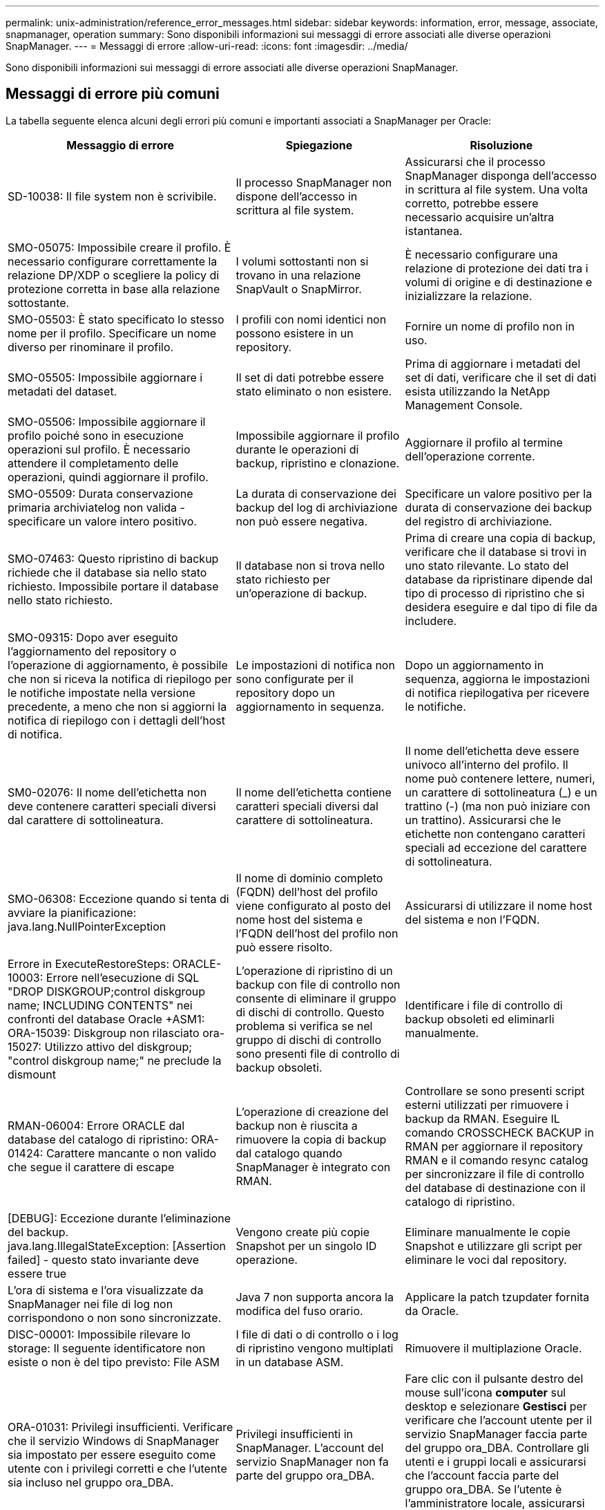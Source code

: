 ---
permalink: unix-administration/reference_error_messages.html 
sidebar: sidebar 
keywords: information, error, message, associate, snapmanager, operation 
summary: Sono disponibili informazioni sui messaggi di errore associati alle diverse operazioni SnapManager. 
---
= Messaggi di errore
:allow-uri-read: 
:icons: font
:imagesdir: ../media/


[role="lead"]
Sono disponibili informazioni sui messaggi di errore associati alle diverse operazioni SnapManager.



== Messaggi di errore più comuni

La tabella seguente elenca alcuni degli errori più comuni e importanti associati a SnapManager per Oracle:

|===
| Messaggio di errore | Spiegazione | Risoluzione 


 a| 
SD-10038: Il file system non è scrivibile.
 a| 
Il processo SnapManager non dispone dell'accesso in scrittura al file system.
 a| 
Assicurarsi che il processo SnapManager disponga dell'accesso in scrittura al file system. Una volta corretto, potrebbe essere necessario acquisire un'altra istantanea.



 a| 
SMO-05075: Impossibile creare il profilo. È necessario configurare correttamente la relazione DP/XDP o scegliere la policy di protezione corretta in base alla relazione sottostante.
 a| 
I volumi sottostanti non si trovano in una relazione SnapVault o SnapMirror.
 a| 
È necessario configurare una relazione di protezione dei dati tra i volumi di origine e di destinazione e inizializzare la relazione.



 a| 
SMO-05503: È stato specificato lo stesso nome per il profilo. Specificare un nome diverso per rinominare il profilo.
 a| 
I profili con nomi identici non possono esistere in un repository.
 a| 
Fornire un nome di profilo non in uso.



 a| 
SMO-05505: Impossibile aggiornare i metadati del dataset.
 a| 
Il set di dati potrebbe essere stato eliminato o non esistere.
 a| 
Prima di aggiornare i metadati del set di dati, verificare che il set di dati esista utilizzando la NetApp Management Console.



 a| 
SMO-05506: Impossibile aggiornare il profilo poiché sono in esecuzione operazioni sul profilo. È necessario attendere il completamento delle operazioni, quindi aggiornare il profilo.
 a| 
Impossibile aggiornare il profilo durante le operazioni di backup, ripristino e clonazione.
 a| 
Aggiornare il profilo al termine dell'operazione corrente.



 a| 
SMO-05509: Durata conservazione primaria archiviatelog non valida - specificare un valore intero positivo.
 a| 
La durata di conservazione dei backup del log di archiviazione non può essere negativa.
 a| 
Specificare un valore positivo per la durata di conservazione dei backup del registro di archiviazione.



 a| 
SMO-07463: Questo ripristino di backup richiede che il database sia nello stato richiesto. Impossibile portare il database nello stato richiesto.
 a| 
Il database non si trova nello stato richiesto per un'operazione di backup.
 a| 
Prima di creare una copia di backup, verificare che il database si trovi in uno stato rilevante. Lo stato del database da ripristinare dipende dal tipo di processo di ripristino che si desidera eseguire e dal tipo di file da includere.



 a| 
SMO-09315: Dopo aver eseguito l'aggiornamento del repository o l'operazione di aggiornamento, è possibile che non si riceva la notifica di riepilogo per le notifiche impostate nella versione precedente, a meno che non si aggiorni la notifica di riepilogo con i dettagli dell'host di notifica.
 a| 
Le impostazioni di notifica non sono configurate per il repository dopo un aggiornamento in sequenza.
 a| 
Dopo un aggiornamento in sequenza, aggiorna le impostazioni di notifica riepilogativa per ricevere le notifiche.



 a| 
SM0-02076: Il nome dell'etichetta non deve contenere caratteri speciali diversi dal carattere di sottolineatura.
 a| 
Il nome dell'etichetta contiene caratteri speciali diversi dal carattere di sottolineatura.
 a| 
Il nome dell'etichetta deve essere univoco all'interno del profilo. Il nome può contenere lettere, numeri, un carattere di sottolineatura (_) e un trattino (-) (ma non può iniziare con un trattino). Assicurarsi che le etichette non contengano caratteri speciali ad eccezione del carattere di sottolineatura.



 a| 
SMO-06308: Eccezione quando si tenta di avviare la pianificazione: java.lang.NullPointerException
 a| 
Il nome di dominio completo (FQDN) dell'host del profilo viene configurato al posto del nome host del sistema e l'FQDN dell'host del profilo non può essere risolto.
 a| 
Assicurarsi di utilizzare il nome host del sistema e non l'FQDN.



 a| 
Errore in ExecuteRestoreSteps: ORACLE-10003: Errore nell'esecuzione di SQL "DROP DISKGROUP;control diskgroup name; INCLUDING CONTENTS" nei confronti del database Oracle +ASM1: ORA-15039: Diskgroup non rilasciato ora-15027: Utilizzo attivo del diskgroup; "control diskgroup name;" ne preclude la dismount
 a| 
L'operazione di ripristino di un backup con file di controllo non consente di eliminare il gruppo di dischi di controllo. Questo problema si verifica se nel gruppo di dischi di controllo sono presenti file di controllo di backup obsoleti.
 a| 
Identificare i file di controllo di backup obsoleti ed eliminarli manualmente.



 a| 
RMAN-06004: Errore ORACLE dal database del catalogo di ripristino: ORA-01424: Carattere mancante o non valido che segue il carattere di escape
 a| 
L'operazione di creazione del backup non è riuscita a rimuovere la copia di backup dal catalogo quando SnapManager è integrato con RMAN.
 a| 
Controllare se sono presenti script esterni utilizzati per rimuovere i backup da RMAN. Eseguire IL comando CROSSCHECK BACKUP in RMAN per aggiornare il repository RMAN e il comando resync catalog per sincronizzare il file di controllo del database di destinazione con il catalogo di ripristino.



 a| 
[DEBUG]: Eccezione durante l'eliminazione del backup. java.lang.IllegalStateException: [Assertion failed] - questo stato invariante deve essere true
 a| 
Vengono create più copie Snapshot per un singolo ID operazione.
 a| 
Eliminare manualmente le copie Snapshot e utilizzare gli script per eliminare le voci dal repository.



 a| 
L'ora di sistema e l'ora visualizzate da SnapManager nei file di log non corrispondono o non sono sincronizzate.
 a| 
Java 7 non supporta ancora la modifica del fuso orario.
 a| 
Applicare la patch tzupdater fornita da Oracle.



 a| 
DISC-00001: Impossibile rilevare lo storage: Il seguente identificatore non esiste o non è del tipo previsto: File ASM
 a| 
I file di dati o di controllo o i log di ripristino vengono multiplati in un database ASM.
 a| 
Rimuovere il multiplazione Oracle.



 a| 
ORA-01031: Privilegi insufficienti. Verificare che il servizio Windows di SnapManager sia impostato per essere eseguito come utente con i privilegi corretti e che l'utente sia incluso nel gruppo ora_DBA.
 a| 
Privilegi insufficienti in SnapManager. L'account del servizio SnapManager non fa parte del gruppo ora_DBA.
 a| 
Fare clic con il pulsante destro del mouse sull'icona *computer* sul desktop e selezionare *Gestisci* per verificare che l'account utente per il servizio SnapManager faccia parte del gruppo ora_DBA. Controllare gli utenti e i gruppi locali e assicurarsi che l'account faccia parte del gruppo ora_DBA. Se l'utente è l'amministratore locale, assicurarsi che l'utente sia nel gruppo e non nell'amministratore di dominio.



 a| 
0001-con-10002: I dischi ASM connessi con percorsi <paths> non sono stati rilevati dall'istanza ASM <asm_instance_sid>. Verificare che il parametro ASM_DISKSTRING e le autorizzazioni del file system consentano di rilevare questi percorsi.
 a| 
I dischi ASM erano connessi all'host, ma l'istanza ASM non è in grado di rilevarli.
 a| 
Se si utilizza ASM su NFS, assicurarsi che il parametro ASM_DISKSTRING per l'istanza di ASM includa i file di disco ASM. Ad esempio, se l'errore indica: smo/mnt/<dir_name>/<disk_name>, aggiungere /smo/mnt/*/* a asm_diskstring.



 a| 
0001-DS-10021: Impossibile impostare il criterio di protezione del set di dati <dataset-name> su <new-protection-policy> perché il criterio di protezione è già impostato su <old-protection-policy>. Utilizzare Protection Manager per modificare la policy di protezione
 a| 
Una volta impostato il criterio di protezione di un set di dati, SnapManager non consente di modificare il criterio di protezione, in quanto potrebbe richiedere la ridefinizione delle relazioni di base e causare la perdita dei backup esistenti sullo storage secondario.
 a| 
Aggiornare il criterio di protezione utilizzando la console di gestione di Protection Manager, che fornisce più opzioni per la migrazione da un criterio di protezione a un altro.



 a| 
0001-SD-10028: Errore SnapDrive (id:2618 code:102) Impossibile rilevare il dispositivo associato a "lun_path". Se si utilizza il multipathing, potrebbe essere presente un errore di configurazione multipathing. Verificare la configurazione e riprovare.
 a| 
L'host non è in grado di rilevare le LUN create sui sistemi storage.
 a| 
Assicurarsi che il protocollo di trasporto sia installato e configurato correttamente. Assicurarsi che SnapDrive sia in grado di creare e rilevare un LUN sul sistema storage.



 a| 
0001-SD-10028: Errore SnapDrive (codice id:2836:110) Impossibile acquisire il blocco del set di dati sul volume "nome storage":"nome_volume_temp"
 a| 
Si è tentato di eseguire il ripristino utilizzando il metodo di storage indiretto e il volume temporaneo specificato non esiste nello storage primario.
 a| 
Creare un volume temporaneo sullo storage primario. In alternativa, specificare il nome corretto del volume, se è già stato creato un volume temporaneo.



 a| 
0001-SMO-02016: Alcune tabelle esterne nel database potrebbero non essere state sottoposte a backup come parte di questa operazione di backup (poiché il database non era APERTO durante questo backup, NON è stato possibile eseguire query SU ALL_EXTERNAL_LOCATIONS per determinare se esistono o meno tabelle esterne).
 a| 
SnapManager non esegue il backup di tabelle esterne (ad esempio, tabelle non memorizzate in file .dbf). Questo problema si verifica perché il database non è stato aperto durante il backup. SnapManager non è in grado di determinare se vengono utilizzate tabelle esterne.
 a| 
Nel database potrebbero essere presenti tabelle esterne non sottoposte a backup durante questa operazione (perché il database non è stato aperto durante il backup).



 a| 
0001-SMO-11027: Impossibile clonare o montare snapshot dallo storage secondario perché le snapshot sono occupate. Provare a clonare o montare da un backup precedente.
 a| 
Si è tentato di creare un clone o montare copie Snapshot dallo storage secondario dell'ultimo backup protetto.
 a| 
Clonare o montare da un backup precedente.



 a| 
0001-SMO-12346: Impossibile elencare i criteri di protezione perché il prodotto Protection Manager non è installato o SnapDrive non è configurato per utilizzarlo. Installare Gestione protezione e/o configurare SnapDrive...
 a| 
Si è tentato di elencare i criteri di protezione su un sistema in cui SnapDrive non è configurato per l'utilizzo di Gestione protezione.
 a| 
Installare Gestione protezione e configurare SnapDrive per l'utilizzo di Gestione protezione.



 a| 
0001-SMO-13032: Impossibile eseguire l'operazione: Eliminazione del backup. Causa principale: 0001-SMO-02039: Impossibile eliminare il backup del set di dati: SD-10028: Errore SnapDrive (id:2406 codice:102) Impossibile eliminare l'id di backup: "Backup_id" per il set di dati, errore(23410):Snapshot "nome_snapshot" sul volume "nome_volume" è occupato.
 a| 
Si è tentato di liberare o eliminare l'ultimo backup protetto o un backup contenente copie Snapshot che sono linee di base in una relazione mirror.
 a| 
Liberare o eliminare il backup protetto.



 a| 
0002-332 errore di amministrazione: Impossibile controllare l'accesso a SD.snapshot.Clone sul volume "nome_volume" per il nome utente sui server di Operations Manager "server_dfm". Motivo: Risorsa specificata non valida. Impossibile trovare l'ID sul server di Operations Manager "dfm_server"
 a| 
I ruoli e i privilegi di accesso corretti non sono impostati.
 a| 
Impostare i privilegi o i ruoli di accesso per gli utenti che stanno tentando di eseguire il comando.



 a| 
[WARN] FLOW-11011: Operazione interrotta [ERRORE] FLOW-11008: Operazione non riuscita: Spazio heap Java.
 a| 
Il numero di file di log di archiviazione nel database è superiore al numero massimo consentito.
 a| 
. Accedere alla directory di installazione di SnapManager.
. Aprire il file java di avvio.
. Aumentare il valore di `java -Xmx160m` Java heap space parameter . Ad esempio, è possibile modificare il valore dal valore predefinito 160m a 200m AS `java -Xmx200m`.




 a| 
SD-10028: Errore SnapDrive (id:2868 codice:102) impossibile individuare snapshot remoto o qtree remoto.
 a| 
SnapManager visualizza i backup come protetti anche se il processo di protezione in Gestione protezione ha esito positivo solo parzialmente. Questa condizione si verifica quando è in corso la conformità del dataset (quando le snapshot di riferimento vengono mirrorate).
 a| 
Eseguire un nuovo backup dopo che il set di dati è conforme.



 a| 
SMO-21019: Eliminazione del log di archiviazione non riuscita per la destinazione: "/mnt/destination_name/" con il motivo: "ORACLE-00101: Errore durante l'esecuzione del comando RMAN: [DELETE NOSPROMPT ARCHIVELOG '/mnt/destination_name/']
 a| 
L'eliminazione del log di archiviazione non riesce in una delle destinazioni. In uno scenario del genere, SnapManager continua a eseguire l'eliminazione dei file di log dell'archivio dalle altre destinazioni. Se alcuni file vengono eliminati manualmente dal file system attivo, RMAN non riesce a eliminare i file di log dell'archivio da quella destinazione.
 a| 
Connettersi a RMAN dall'host SnapManager. Eseguire il comando CROSSCHECK ARCHIVELOG ALL di RMAN ed eseguire nuovamente l'operazione di eliminazione dei file di log dell'archivio.



 a| 
SMO-13032: Impossibile eseguire l'operazione: Log di archiviazione Prune. Causa principale: Eccezione RMAN: ORACLE-00101: Errore durante l'esecuzione del comando RMAN.
 a| 
I file di log dell'archivio vengono eliminati manualmente dalle destinazioni del log dell'archivio.
 a| 
Connettersi a RMAN dall'host SnapManager. Eseguire il comando CROSSCHECK ARCHIVELOG ALL di RMAN ed eseguire nuovamente l'operazione di eliminazione dei file di log dell'archivio.



 a| 
Impossibile analizzare l'output della shell: (java.util.regex.Matcher[pattern=comando completo. Region=0,18 lastmatch=]) non corrisponde (name:backup_script) Impossibile analizzare l'output della shell: (java.util.regex.Matcher[pattern=Command complete. region=0,25 lastmatch=]) non corrisponde (description:backup script)

Impossibile analizzare l'output della shell: (java.util.regex.Matcher[pattern=comando completo. region=0,9 lastmatch=]) non corrisponde (timeout:0)
 a| 
Le variabili di ambiente non sono impostate correttamente negli script pre-task o post-task.
 a| 
Controllare se gli script pre-task o post-task seguono la struttura standard del plug-in SnapManager. Per ulteriori informazioni sull'utilizzo delle variabili ambientali nello script, vedere xref:concept_operations_in_task_scripts.adoc[Operazioni negli script di attività].



 a| 
ORA-01450: Lunghezza massima chiave superata (6398).
 a| 
Quando si esegue un aggiornamento da SnapManager 3.2 per Oracle a SnapManager 3.3 per Oracle, l'operazione di aggiornamento non riesce e viene visualizzato questo messaggio di errore. Questo problema potrebbe verificarsi a causa di uno dei seguenti motivi:

* La dimensione del blocco dello spazio tabella in cui si trova il repository è inferiore a 8k.
* Il parametro nls_length_semantics è impostato su char.

 a| 
È necessario assegnare i valori ai seguenti parametri:

* block_size=8192
* nls_length=byte


Dopo aver modificato i valori dei parametri, è necessario riavviare il database.

Per ulteriori informazioni, vedere l'articolo della Knowledge base 2017632.

|===


== Messaggi di errore associati al processo di backup del database (serie 2000)

La seguente tabella elenca gli errori comuni associati al processo di backup del database:

|===


| Messaggio di errore | Spiegazione | Risoluzione 


 a| 
SMO-02066: Non è possibile eliminare o liberare i "registri dei dati" di backup del registro di archiviazione, poiché il backup è associato ai "registri dei dati" di backup.
 a| 
Il backup del registro di archiviazione viene eseguito insieme al backup dei file di dati e si è tentato di eliminare il backup del registro di archiviazione.
 a| 
Utilizzare l'opzione -force per eliminare o liberare il backup.



 a| 
SMO-02067: Non è possibile eliminare o liberare i "registri dei dati" di backup del registro di archiviazione, poiché il backup è associato ai "registri dei dati" di backup e rientra nella durata di conservazione assegnata.
 a| 
Il backup del registro di archiviazione è associato al backup del database e rientra nel periodo di conservazione ed è stato tentato di eliminare il backup del registro di archiviazione.
 a| 
Utilizzare l'opzione -force per eliminare o liberare il backup.



 a| 
SMO-07142: Registri archiviati esclusi a causa del modello di esclusione <exclusion>.
 a| 
Durante l'operazione di creazione del profilo o di backup, si escludono alcuni file di log dell'archivio.
 a| 
Non è richiesta alcuna azione.



 a| 
SMO-07155: I file di log archiviati di <count> non esistono nel file system attivo. Questi file di log archiviati non verranno inclusi nel backup.
 a| 
I file di log dell'archivio non esistono nel file system attivo durante l'operazione di creazione del profilo o di backup. Questi file di log archiviati non sono inclusi nel backup.
 a| 
Non è richiesta alcuna azione.



 a| 
SMO-07148: I file di log archiviati non sono disponibili.
 a| 
Durante l'operazione di creazione del profilo o di backup, non vengono creati file di log dell'archivio per il database corrente.
 a| 
Non è richiesta alcuna azione.



 a| 
SMO-07150: Impossibile trovare i file di log archiviati.
 a| 
Tutti i file di log dell'archivio sono mancanti nel file system o esclusi durante l'operazione di creazione del profilo o di backup.
 a| 
Non è richiesta alcuna azione.



 a| 
SMO-13032: Impossibile eseguire l'operazione: Creazione del backup. Causa principale: ORACLE-20001: Errore nel tentativo di modificare lo stato in OPEN for database instance dfcln1: ORACLE-20004: Attesa di essere in grado di aprire il database senza l'opzione RESETLOGS, ma oracle sta segnalando che il database deve essere aperto con l'opzione RESETLOGS. Per evitare che i registri vengano reimpostati in modo imprevisto, il processo non proseguirà. Assicurarsi che il database possa essere aperto senza l'opzione RESETLOGS e riprovare.
 a| 
Si tenta di eseguire il backup del database clonato creato con l'opzione -no-resetlogs. Il database clonato non è un database completo.tuttavia, è possibile eseguire operazioni SnapManager come la creazione di profili e backup, la suddivisione di cloni e così via con il database clonato, ma le operazioni SnapManager non riescono perché il database clonato non è configurato come database completo.
 a| 
Ripristinare il database clonato o convertire il database in un database di standby Data Guard.

|===


== Errori di protezione dei dati

La seguente tabella mostra gli errori comuni associati alla protezione dei dati:

|===


| Messaggio di errore | Spiegazione | Risoluzione 


 a| 
È richiesta la protezione del backup, ma il profilo del database non dispone di criteri di protezione. Aggiornare il criterio di protezione nel profilo del database o non utilizzare l'opzione "Proteggi" durante la creazione dei backup.
 a| 
Si tenta di creare un backup con protezione sullo storage secondario; tuttavia, il profilo associato a questo backup non ha un criterio di protezione specificato.
 a| 
Modificare il profilo e selezionare un criterio di protezione. Ricreare il backup.



 a| 
Impossibile eliminare il profilo perché la protezione dei dati è attivata, ma Protection Manager non è temporaneamente disponibile. Riprovare più tardi.
 a| 
Si tenta di eliminare un profilo con la protezione attivata; tuttavia, Protection Manager non è disponibile.
 a| 
Assicurarsi che i backup appropriati siano memorizzati nello storage primario o secondario. Disattiva la protezione nel profilo. Quando Protection Manager è nuovamente disponibile, tornare al profilo ed eliminarlo.



 a| 
Impossibile elencare i criteri di protezione perché Protection Manager non è temporaneamente disponibile. Riprovare più tardi.
 a| 
Durante la configurazione del profilo di backup, è stata attivata la protezione sul backup in modo che il backup venga memorizzato sullo storage secondario. Tuttavia, SnapManager non è in grado di recuperare i criteri di protezione dalla console di gestione di Protection Manager.
 a| 
Disattivare temporaneamente la protezione nel profilo. Continuare a creare un nuovo profilo o ad aggiornare un profilo esistente. Quando Protection Manager è nuovamente disponibile, tornare al profilo.



 a| 
Impossibile elencare i criteri di protezione perché il prodotto Protection Manager non è installato o SnapDrive non è configurato per utilizzarlo. Installare Gestione protezione e/o configurare SnapDrive.
 a| 
Durante la configurazione del profilo di backup, è stata attivata la protezione sul backup in modo che il backup venga memorizzato sullo storage secondario. Tuttavia, SnapManager non può recuperare i criteri di protezione dalla console di gestione di Protection Manager. Protection Manager non è installato o SnapDrive non è configurato.
 a| 
Installare Protection Manager. Configurare SnapDrive.

Tornare al profilo, riabilitare la protezione e selezionare i criteri di protezione disponibili nella console di gestione di Protection Manager.



 a| 
Impossibile impostare il criterio di protezione perché Protection Manager non è temporaneamente disponibile. Riprovare più tardi.
 a| 
Durante la configurazione del profilo di backup, è stata attivata la protezione sul backup in modo che il backup venga memorizzato sullo storage secondario. Tuttavia, SnapManager non può recuperare i criteri di protezione dalla console di gestione di Protection Manager.
 a| 
Disattivare temporaneamente la protezione nel profilo. Continuare a creare o aggiornare il profilo. Quando la console di gestione di Protection Manager è disponibile, tornare al profilo.



 a| 
Creazione di un nuovo dataset <dataset_name> per il database <dbname> su host <host>.
 a| 
Si è tentato di creare un profilo di backup. SnapManager crea un dataset per questo profilo.
 a| 
Nessuna azione necessaria.



 a| 
La protezione dei dati non è disponibile perché Protection Manager non è installato.
 a| 
Durante la configurazione del profilo di backup, si è tentato di attivare la protezione sul backup in modo che il backup venga memorizzato sullo storage secondario. Tuttavia, SnapManager non può accedere alle policy di protezione dalla console di gestione di Protection Manager. Protection Manager non è installato.
 a| 
Installare Protection Manager.



 a| 
Eliminato il dataset <dataset_name> per questo database.
 a| 
Hai eliminato un profilo. SnapManager eliminerà il dataset associato.
 a| 
Non è necessaria alcuna azione.



 a| 
Eliminazione del profilo con la protezione attivata e Protection Manager non è più configurato. Eliminazione del profilo da SnapManager ma non pulizia del set di dati in Gestione protezione.
 a| 
Si è tentato di eliminare un profilo con la protezione attivata; tuttavia, Protection Manager non è più installato, non è più configurato o è scaduto. SnapManager eliminerà il profilo, ma non il dataset del profilo dalla console di gestione di Protection Manager.
 a| 
Reinstallare o riconfigurare Protection Manager. Tornare al profilo ed eliminarlo.



 a| 
Classe di conservazione non valida. Utilizzare "smo help backup" per visualizzare un elenco delle classi di conservazione disponibili.
 a| 
Durante l'impostazione del criterio di conservazione, si è tentato di utilizzare una classe di conservazione non valida.
 a| 
Creare un elenco di classi di conservazione valide immettendo questo comando: Backup della guida smo

Aggiornare il criterio di conservazione con una delle classi disponibili.



 a| 
Policy di protezione specificata non disponibile. Utilizzare "smo Protection-policy list" (elenco criteri di protezione smo) per visualizzare un elenco dei criteri di protezione disponibili.
 a| 
Durante la configurazione del profilo, è stata attivata la protezione e inserita una policy di protezione non disponibile.
 a| 
Identificare i criteri di protezione disponibili immettendo il seguente comando: smo Protection-policy list



 a| 
Utilizzo del set di dati esistente <dataset_name> per il database <dbname> su <host> host poiché il set di dati esiste già.
 a| 
Si è tentato di creare un profilo; tuttavia, il dataset per lo stesso profilo di database esiste già.
 a| 
Controllare le opzioni del profilo esistente e assicurarsi che corrispondano a quanto richiesto nel nuovo profilo.



 a| 
L'utilizzo del dataset <dataset_name> esistente per il database RAC <dbname> poiché il profilo <profile_name> per lo stesso database RAC esiste già, ad esempio, <SID> sul <hostname> host.
 a| 
Si è tentato di creare un profilo per un database RAC; tuttavia, il dataset per lo stesso profilo di database RAC esiste già.
 a| 
Controllare le opzioni del profilo esistente e assicurarsi che corrispondano a quanto richiesto nel nuovo profilo.



 a| 
Il set di dati <dataset_name> con il criterio di protezione <existing_policy_name> esiste già per questo database. È stato specificato il criterio di protezione <new_policy_name>. La policy di protezione del set di dati verrà modificata in <new_policy_name>. È possibile modificare il criterio di protezione aggiornando il profilo.
 a| 
Si è tentato di creare un profilo con la protezione attivata e una policy di protezione selezionata. Tuttavia, il set di dati per lo stesso profilo di database esiste già, ma ha una policy di protezione diversa. SnapManager utilizzerà la policy appena specificata per il dataset esistente.
 a| 
Esaminare questo criterio di protezione e determinare se si tratta del criterio che si desidera utilizzare per il dataset. In caso contrario, modificare il profilo e il criterio.



 a| 
Protection Manager elimina i backup locali creati da SnapManager per Oracle
 a| 
La console di gestione di Protection Manager elimina o libera i backup locali creati da SnapManager in base ai criteri di conservazione definiti in Protection Manager. La classe di conservazione impostata per i backup locali non viene presa in considerazione durante l'eliminazione o la liberazione dei backup locali.quando i backup locali vengono trasferiti a un sistema di storage secondario, la classe di conservazione impostata per i backup locali sul sistema di storage primario non viene presa in considerazione. La classe di conservazione specificata nella pianificazione del trasferimento viene assegnata al backup remoto.
 a| 
Eseguire il comando dfpm dataset fix_smo dal server Protection Manager ogni volta che viene creato un nuovo dataset.ora i backup non vengono cancellati in base al criterio di conservazione impostato nella console di gestione di Protection Manager.



 a| 
Hai scelto di disattivare la protezione per questo profilo. Ciò potrebbe potenzialmente eliminare il dataset associato in Protection Manager e distruggere le relazioni di replica create per tale dataset. Inoltre, non sarà possibile eseguire operazioni SnapManager come il ripristino o la clonazione dei backup secondari o terziari per questo profilo. Continuare (S/N)?
 a| 
Si è tentato di disattivare la protezione per un profilo protetto durante l'aggiornamento del profilo dalla CLI o dalla GUI di SnapManager. È possibile disattivare la protezione per il profilo utilizzando l'opzione -noprotect dall'interfaccia utente di SnapManager o deselezionando la casella di controllo *criterio di protezione gestore protezione* nella finestra delle proprietà dei criteri dall'interfaccia utente di SnapManager. Quando si disattiva la protezione per il profilo, SnapManager per Oracle elimina il dataset dalla console di gestione di Protection Manager, che annulla la registrazione di tutte le copie di backup secondarie e terziarie associate al dataset.

Dopo l'eliminazione di un set di dati, tutte le copie di backup secondarie e terziarie vengono orfane. Né Protection Manager né SnapManager per Oracle possono accedere a tali copie di backup. Le copie di backup non possono più essere ripristinate utilizzando SnapManager per Oracle.


NOTE: Lo stesso messaggio di avviso viene visualizzato anche quando il profilo non è protetto.
 a| 
Si tratta di un problema noto in SnapManager per Oracle e del comportamento previsto in Protection Manager quando si distrugge un dataset. Non esiste alcuna soluzione alternativa. I backup orfani devono essere gestiti manualmente.

|===


== Messaggi di errore associati al processo di ripristino (serie 3000)

La seguente tabella mostra gli errori più comuni associati al processo di ripristino:

|===


| Messaggio di errore | Spiegazione | Risoluzione 


 a| 
SMO-03031:la specifica di ripristino è necessaria per ripristinare il <variable> di backup perché le risorse di storage per il backup sono già state liberate.
 a| 
Si è tentato di ripristinare un backup con le risorse di storage liberate senza specificare una specifica di ripristino.
 a| 
Specificare una specifica di ripristino.



 a| 
SMO-03032:la specifica Restore deve contenere mappature per i file da ripristinare perché le risorse di storage per il backup sono già state liberate. I file che necessitano di mappature sono: <variable> da Snapshot: <variable>
 a| 
Si è tentato di ripristinare un backup che ha liberato le risorse di storage e una specifica di ripristino che non contiene il mapping per tutti i file da ripristinare.
 a| 
Correggere il file delle specifiche di ripristino in modo che le mappature corrispondano ai file da ripristinare.



 a| 
ORACLE-30028: Impossibile eseguire il dump del file di log <filename>. Il file potrebbe essere mancante/inaccessibile/corrotto. Questo file di log non verrà utilizzato per il ripristino.
 a| 
I file di log di ripristino online o i file di log dell'archivio non possono essere utilizzati per il ripristino.questo errore si verifica per i seguenti motivi:

* I file di log di ripristino online o i file di log archiviati menzionati nel messaggio di errore non dispongono di numeri di modifica sufficienti per richiedere il ripristino. Ciò si verifica quando il database è online senza transazioni. Il log di ripristino o i file di log archiviati non hanno numeri di modifica validi che possono essere applicati per il ripristino.
* Il file di log di ripristino online o il file di log archiviato menzionato nel messaggio di errore non dispone di privilegi di accesso sufficienti per Oracle.
* Il file di log di ripristino online o il file di log archiviato menzionato nel messaggio di errore è corrotto e non può essere letto da Oracle.
* Il file di log di ripristino online o il file di log archiviato menzionato nel messaggio di errore non viene trovato nel percorso indicato.

 a| 
Se il file menzionato nel messaggio di errore è un file di log archiviato e se è stato fornito manualmente per il ripristino, assicurarsi che il file disponga delle autorizzazioni di accesso completo a Oracle.anche se il file dispone delle autorizzazioni complete, e il messaggio continua, il file di log dell'archivio non dispone di numeri di modifica da applicare per il ripristino e questo messaggio può essere ignorato.



 a| 
SMO-03038: Impossibile eseguire il ripristino da secondario perché le risorse di storage sono ancora presenti su primario. Eseguire il ripristino da primario.
 a| 
Si è tentato di eseguire il ripristino dallo storage secondario, ma sullo storage primario sono presenti copie Snapshot.
 a| 
Eseguire sempre il ripristino dal primario se il backup non è stato liberato.



 a| 
SM0-03054: Montaggio di archbkp1 di backup per alimentare gli archivi. DS-10001: Collegamento dei punti di montaggio. [ERRORE] FLOW-11019: Errore in ExecuteConnectionSteps: SD-10028: Errore SnapDrive (id:2618 codice:305). Impossibile eliminare i seguenti file. I volumi corrispondenti potrebbero essere di sola lettura. Riprovare il comando con le snapshot meno recenti.[ERRORE] FLOW-11010: Operazione in transizione per interrompere a causa di un guasto precedente.
 a| 
Durante il ripristino, SnapManager tenta di montare l'ultimo backup da secondario per alimentare i file di log dell'archivio da secondario.tuttavia, se sono presenti altri backup, il ripristino può avere esito positivo. Tuttavia, se non sono presenti altri backup, il ripristino potrebbe non riuscire.
 a| 
Non eliminare i backup più recenti da primario, in modo che SnapManager possa utilizzare il backup primario per il ripristino.

|===


== Messaggi di errore associati al processo di clonazione (serie 4000)

La seguente tabella mostra gli errori comuni associati al processo di clonazione:

|===


| Messaggio di errore | Spiegazione | Risoluzione 


 a| 
SMO-04133: La destinazione di dump non deve esistere
 a| 
Si utilizza SnapManager per creare nuovi cloni; tuttavia, le destinazioni di dump da utilizzare per il nuovo clone esistono già. SnapManager non può creare un clone se esistono destinazioni di dump.
 a| 
Rimuovere o rinominare le vecchie destinazioni di dump prima di creare un clone.



 a| 
SMO-04908: Non è un FlexClone.
 a| 
Il clone è un clone del LUN. Questo vale per Data ONTAP 8.1 7-mode e Clustered Data ONTAP.
 a| 
SnapManager supporta la suddivisione dei cloni solo sulla tecnologia FlexClone.



 a| 
SMO-04904: Nessuna operazione di split clone eseguita con split-idsplit_id
 a| 
L'ID operazione non è valido o non è in corso alcuna operazione di suddivisione del clone.
 a| 
Fornire un ID di divisione o un'etichetta di divisione validi per lo stato di divisione del clone, il risultato e le operazioni di arresto.



 a| 
SMO-04906: Operazione di interruzione del clone split non riuscita con split-idsplit_id
 a| 
L'operazione di divisione è completata.
 a| 
Controllare se il processo di split è in corso utilizzando il comando clone split-status o clone split-risultato.



 a| 
SMO-13032:Impossibile eseguire l'operazione: Creazione clone. Causa principale: ORACLE-00001: Errore durante l'esecuzione di SQL: [ALTER DATABASE OPEN RESETLOGS;]. Il comando ha restituito: ORA-38856: Cannot mark instance UNNAMED_INSTANCE_2 (redo thread 2) as enabled.
 a| 
La creazione del clone non riesce quando si crea il clone dal database di standby utilizzando la seguente configurazione:

* Il database principale è un'installazione RAC e il database di standby è standalone.
* Lo standby viene creato utilizzando RMAN per eseguire il backup dei file di dati.

 a| 
Aggiungere il parametro _no_recovery_through_resetlogs=TRUE nel file di specifica del clone prima di creare il clone. Per ulteriori informazioni, consultare la documentazione Oracle (ID 334899.1). Assicurarsi di disporre del nome utente e della password Oracle metalink.



 a| 
 a| 
Non è stato fornito un valore per un parametro nel file di specifica del clone.
 a| 
È necessario fornire un valore per il parametro o eliminarlo se non è richiesto dal file di specifica del clone.

|===


== Messaggi di errore associati al processo di gestione del profilo (serie 5000)

La seguente tabella mostra gli errori comuni associati al processo di clonazione:

|===


| Messaggio di errore | Spiegazione | Risoluzione 


 a| 
SMO-20600: Profilo "profile1" non trovato nel repository "repo_name". Eseguire la sincronizzazione del profilo per aggiornare le mappature da profilo a repository.
 a| 
L'operazione di dump non può essere eseguita quando la creazione del profilo non riesce.
 a| 
USA smosystem dump.

|===


== Messaggi di errore associati alla liberazione delle risorse di backup (backup serie 6000)

La seguente tabella mostra gli errori comuni associati alle attività di backup:

|===


| Messaggio di errore | Spiegazione | Risoluzione 


 a| 
SMO-06030: Impossibile rimuovere il backup perché è in uso: <variable>
 a| 
Si è tentato di eseguire l'operazione senza backup utilizzando i comandi, quando il backup è montato, o ha cloni, o è contrassegnato per essere conservato su una base illimitata.
 a| 
Smontare il backup o modificare il criterio di conservazione senza limiti. Se esistono cloni, eliminarli.



 a| 
SMO-06045: Impossibile liberare <variable> di backup perché le risorse di storage per il backup sono già state liberate
 a| 
Si è tentato di eseguire l'operazione senza backup utilizzando i comandi, quando il backup è già stato liberato.
 a| 
Non è possibile liberare il backup se è già stato liberato.



 a| 
SMO-06047: È possibile liberare solo i backup riusciti. Lo stato del <ID> di backup è <status>.
 a| 
Si è tentato di eseguire l'operazione senza backup utilizzando i comandi, quando lo stato del backup non è riuscito.
 a| 
Riprovare dopo aver eseguito correttamente il backup.



 a| 
SMO-13082: Impossibile eseguire Operation <variable> su <ID> di backup perché le risorse di storage per il backup sono state liberate.
 a| 
Utilizzando i comandi, si è tentato di montare un backup con le risorse di storage liberate.
 a| 
Non è possibile montare, clonare o verificare un backup che abbia liberato le risorse di storage.

|===


== Errori dell'interfaccia dello storage virtuale (interfaccia dello storage virtuale serie 8000)

La seguente tabella mostra gli errori comuni associati alle attività dell'interfaccia dello storage virtuale:

|===


| Messaggio di errore | Spiegazione | Risoluzione 


 a| 
SMO-08017 errore durante il rilevamento dello storage per /.
 a| 
SnapManager ha tentato di individuare le risorse di storage, ma ha trovato file di dati, file di controllo o log nella directory root/. Questi file devono risiedere in una sottodirectory. Il file system root potrebbe essere un disco rigido nel computer locale. SnapDrive non può eseguire copie Snapshot in questa posizione e SnapManager non può eseguire operazioni su questi file.
 a| 
Controllare se i file di dati, i file di controllo o i log di ripristino si trovano nella directory principale. In tal caso, spostarli nelle posizioni corrette o ricreare i file di controllo o ripetere i log nelle posizioni corrette. Ad esempio: Spostare redo.log in /data/oracle/redo.log, dove /data/oracle è il punto di montaggio.

|===


== Messaggi di errore associati al processo di aggiornamento in corso (serie 9000)

La seguente tabella mostra gli errori comuni associati al processo di aggiornamento in sequenza:

|===


| Messaggio di errore | Spiegazione | Risoluzione 


 a| 
SMO-09234:gli host seguenti non esistono nel vecchio repository. <hostnames>.
 a| 
Si è tentato di eseguire l'aggiornamento in sequenza di un host, che non esiste nella versione precedente del repository.
 a| 
Controllare se l'host esiste nel repository precedente utilizzando il comando repository show-repository della versione precedente dell'interfaccia utente di SnapManager.



 a| 
SMO-09255:gli host seguenti non esistono nel nuovo repository. <hostnames>.
 a| 
Si è tentato di eseguire il rollback di un host, che non esiste nella nuova versione del repository.
 a| 
Controllare se l'host esiste nel nuovo repository utilizzando il comando show-repository del repository della versione successiva dell'interfaccia utente di SnapManager.



 a| 
SMO-09256:rollback non supportato, poiché esistono nuovi profili <profilenames>.per gli host specificati <hostnames>.
 a| 
Si è tentato di eseguire il rollback di un host che contiene nuovi profili esistenti nel repository. Tuttavia, questi profili non esistevano nell'host della versione precedente di SnapManager.
 a| 
Eliminare i nuovi profili nella versione successiva o aggiornata di SnapManager prima del rollback.



 a| 
SMO-09257:rollback non supportato, in quanto i backup <backupid> sono montati nei nuovi host.
 a| 
Si è tentato di eseguire il rollback di una versione successiva dell'host SnapManager che ha montato i backup. Questi backup non sono montati nella versione precedente dell'host SnapManager.
 a| 
Smontare i backup nella versione successiva dell'host SnapManager, quindi eseguire il rollback.



 a| 
SMO-09258:rollback non supportato, in quanto i backup <backupid> sono smontati nei nuovi host.
 a| 
Si è tentato di eseguire il rollback di una versione successiva dell'host SnapManager in cui sono stati disinstallati i backup.
 a| 
Montare i backup nella versione successiva dell'host SnapManager, quindi eseguire il rollback.



 a| 
SMO-09298:Impossibile aggiornare questo repository, in quanto dispone già di altri host nella versione successiva. Eseguire il rollingupdgrade per tutti gli host.
 a| 
È stato eseguito un aggiornamento in sequenza su un singolo host, quindi è stato aggiornato il repository per tale host.
 a| 
Eseguire un aggiornamento in sequenza su tutti gli host.



 a| 
SMO-09297: Errore durante l'abilitazione dei vincoli. Il repository potrebbe essere in uno stato incoerente. Si consiglia di ripristinare il backup del repository eseguito prima dell'operazione corrente.
 a| 
Si è tentato di eseguire un'operazione di rollback o aggiornamento in sequenza se il database del repository viene lasciato in uno stato incoerente.
 a| 
Ripristinare il repository di cui è stato eseguito il backup in precedenza.

|===


== Esecuzione delle operazioni (serie 12,000)

La seguente tabella mostra gli errori comuni associati alle operazioni:

|===


| Messaggio di errore | Spiegazione | Risoluzione 


 a| 
SMO-12347 [ERRORE]: Server SnapManager non in esecuzione su host <host> e porta <port>. Eseguire questo comando su un host che esegue il server SnapManager.
 a| 
Durante la configurazione del profilo, sono state immesse informazioni sull'host e sulla porta. Tuttavia, SnapManager non può eseguire queste operazioni perché il server SnapManager non è in esecuzione sull'host e sulla porta specificati.
 a| 
Immettere il comando su un host che esegue il server SnapManager. È possibile controllare la porta con il comando lsnrctl status e visualizzare la porta su cui viene eseguito il database. Modificare la porta nel comando di backup, se necessario.

|===


== Esecuzione dei componenti di processo (serie 13,000)

La seguente tabella mostra gli errori comuni associati al componente di processo di SnapManager:

|===


| Messaggio di errore | Spiegazione | Risoluzione 


 a| 
SMO-13083: Il modello Snapname con valore "x" contiene caratteri diversi da lettere, numeri, caratteri di sottolineatura, trattini e parentesi graffe.
 a| 
Durante la creazione di un profilo, è stato personalizzato il modello Snapname; tuttavia, sono stati inclusi caratteri speciali non consentiti.
 a| 
Rimuovere caratteri speciali diversi da lettere, numeri, caratteri di sottolineatura, trattini e parentesi graffe.



 a| 
SMO-13084: Il modello Snapname con valore "x" non contiene lo stesso numero di parentesi graffe sinistra e destra.
 a| 
Durante la creazione di un profilo, è stato personalizzato il modello Snapname; tuttavia, le parentesi graffe sinistra e destra non corrispondono.
 a| 
Inserire le parentesi di apertura e chiusura corrispondenti nel modello Snapname.



 a| 
SMO-13085: Il modello Snapname con valore "x" contiene un nome di variabile non valido "y".
 a| 
Durante la creazione di un profilo, è stato personalizzato il modello Snapname; tuttavia, è stata inclusa una variabile non consentita.
 a| 
Rimuovere la variabile che causa l'offendere. Per visualizzare un elenco di variabili accettabili, vedere xref:concept_snapshot_copy_naming.adoc[Naming delle copie Snapshot].



 a| 
SMO-13086 il modello Snapname con valore "x" deve contenere la variabile "smid".
 a| 
Durante la creazione di un profilo, è stato personalizzato il modello Snapname; tuttavia, è stata omessa la variabile smid richiesta.
 a| 
Inserire la variabile smid richiesta.



 a| 
SMO-13902: Avvio split clone non riuscito.
 a| 
Questo errore potrebbe essere causato da diversi motivi:

* Spazio non disponibile nel volume.
* SnapDrive non è in esecuzione.
* Il clone potrebbe essere un clone del LUN.
* Il volume FlexVol ha copie Snapshot limitate.

 a| 
Verificare lo spazio disponibile nel volume utilizzando il comando clone split-estimate. Verificare che il volume FlexVol non disponga di copie Snapshot limitate.



 a| 
SMO-13904: Risultato clone split non riuscito.
 a| 
Ciò potrebbe essere dovuto a un guasto nel sistema SnapDrive o di storage.
 a| 
Provare a lavorare su un nuovo clone.



 a| 
SMO-13906: Operazione di split già in esecuzione per clone labelclone-label o IDclone-ID.
 a| 
Si sta tentando di separare un clone già diviso.
 a| 
Il clone è già diviso e i relativi metadati verranno rimossi.



 a| 
SMO-13907: Operazione di split già in esecuzione per clone labelclone-label o IDclone-ID.
 a| 
Si sta tentando di suddividere un clone in fase di split.
 a| 
È necessario attendere il completamento dell'operazione di divisione.

|===


== Messaggi di errore associati alle utilità SnapManager (serie 14,000)

La seguente tabella mostra gli errori più comuni associati alle utility SnapManager:

|===


| Messaggio di errore | Spiegazione | Risoluzione 


 a| 
SMO-14501: L'ID e-mail non può essere vuoto.
 a| 
L'indirizzo e-mail non è stato immesso.
 a| 
Immettere un indirizzo e-mail valido.



 a| 
SMO-14502: L'oggetto della posta non può essere vuoto.
 a| 
L'oggetto dell'e-mail non è stato immesso.
 a| 
Inserire l'oggetto dell'e-mail appropriato.



 a| 
SMO-14506: Il campo del server di posta non può essere vuoto.
 a| 
Non è stato immesso il nome host o l'indirizzo IP del server di posta elettronica.
 a| 
Immettere il nome host o l'indirizzo IP del server di posta valido.



 a| 
SMO-14507: Il campo Mail Port (porta di posta) non può essere vuoto.
 a| 
Il numero della porta e-mail non è stato immesso.
 a| 
Inserire il numero della porta del server di posta elettronica.



 a| 
SMO-14508: L'ID di posta da non può essere vuoto.
 a| 
Non hai inserito l'indirizzo e-mail del mittente.
 a| 
Immettere un indirizzo e-mail valido per il mittente.



 a| 
SMO-14509: Il nome utente non può essere vuoto.
 a| 
È stata attivata l'autenticazione e non è stato fornito il nome utente.
 a| 
Immettere il nome utente per l'autenticazione tramite posta elettronica.



 a| 
SMO-14510: La password non può essere vuota. Inserire la password.
 a| 
È stata attivata l'autenticazione e non è stata fornita la password.
 a| 
Inserire la password di autenticazione dell'email.



 a| 
SMO-14550: Email status <success/failure>.
 a| 
Il numero di porta, il server di posta o l'indirizzo e-mail del destinatario non sono validi.
 a| 
Fornire i valori corretti durante la configurazione dell'e-mail.



 a| 
SMO-14559: Invio notifica e-mail non riuscito: <error>.
 a| 
Ciò potrebbe essere dovuto a un numero di porta non valido, a un server di posta non valido o a un indirizzo di posta del destinatario non valido.
 a| 
Fornire i valori corretti durante la configurazione dell'e-mail.



 a| 
SMO-14560: Notifica non riuscita: Configurazione della notifica non disponibile.
 a| 
Invio della notifica non riuscito, perché la configurazione della notifica non è disponibile.
 a| 
Aggiungere la configurazione delle notifiche.



 a| 
SMO-14565: Formato ora non valido. Inserire il formato dell'ora nel formato HH:mm.
 a| 
L'ora è stata immessa in un formato non corretto.
 a| 
Inserire l'ora nel formato: hh:mm.



 a| 
SMO-14566: Valore data non valido. L'intervallo di date valido è compreso tra 1 e 31.
 a| 
La data configurata non è corretta.
 a| 
La data deve essere compresa tra 1 e 31.



 a| 
SMO-14567: Valore del giorno non valido. L'intervallo di giorni valido è compreso tra 1 e 7.
 a| 
Il giorno configurato non è corretto.
 a| 
Immettere l'intervallo di giorni compreso tra 1 e 7.



 a| 
SMO-14569: Il server non è riuscito ad avviare il programma Summary Notification.
 a| 
Il server SnapManager è stato arrestato per motivi sconosciuti.
 a| 
Avviare il server SnapManager.



 a| 
SMO-14570: Notifica di riepilogo non disponibile.
 a| 
La notifica di riepilogo non è stata configurata.
 a| 
Configurare la notifica di riepilogo.



 a| 
SMO-14571: Non è possibile attivare la notifica di profilo e riepilogo.
 a| 
Sono state selezionate le opzioni di notifica del profilo e del riepilogo.
 a| 
Attivare la notifica del profilo o la notifica di riepilogo.



 a| 
SMO-14572: Fornire un'opzione di successo o errore per la notifica.
 a| 
Non sono state attivate le opzioni di successo o di errore.
 a| 
Selezionare l'opzione Success (riuscita) o failure (errore) oppure entrambe.

|===


== Messaggi di errore comuni di SnapDrive per UNIX

La seguente tabella mostra gli errori più comuni relativi a SnapDrive per UNIX:

|===


| Messaggio di errore | Spiegazione 


 a| 
0001-136 errore amministratore: Impossibile accedere al filer: <filer> impostare il nome utente e/o la password per <filer>
 a| 
Errore di configurazione iniziale



 a| 
0001-382 errore di amministrazione: Risincronizzazione multipathing non riuscita
 a| 
Errore di rilevamento LUN



 a| 
0001-462 errore amministratore: Impossibile disconfigurare multipathing per <LUN>: Spd5: Impossibile arrestare il dispositivo. Dispositivo occupato.
 a| 
Errore di rilevamento LUN



 a| 
0001-476 errore amministratore: Impossibile rilevare il dispositivo associato a...
 a| 
Errore di rilevamento LUN



 a| 
0001-680 errore di amministrazione: Il sistema operativo host richiede un aggiornamento dei dati interni per consentire la creazione o la connessione del LUN. Utilizzare 'SnapDrive config prepare lun' o aggiornare queste informazioni manualmente...
 a| 
Errore di rilevamento LUN



 a| 
0001-710 errore amministratore: Aggiornamento del sistema operativo del LUN non riuscito...
 a| 
Errore di rilevamento LUN



 a| 
0001-817 errore amministratore: Impossibile creare il clone del volume... : FlexClone non concesso in licenza
 a| 
Errore di configurazione iniziale



 a| 
0001-817 errore amministratore: Impossibile creare il clone del volume... : Richiesta non riuscita in quanto lo spazio non può essere garantito per il clone.
 a| 
Problema di spazio



 a| 
0001-878 errore di amministrazione: Assistente HBA non trovato. I comandi che coinvolgono LUN dovrebbero fallire.
 a| 
Errore di rilevamento LUN



 a| 
SMO-12111: Errore durante l'esecuzione del comando SnapDrive "<comando SnapDrive>": <errore SnapDrive>
 a| 
Errore generico di SnapDrive per UNIX

|===
*Informazioni correlate*

xref:concept_snapshot_copy_naming.adoc[Naming delle copie Snapshot]

